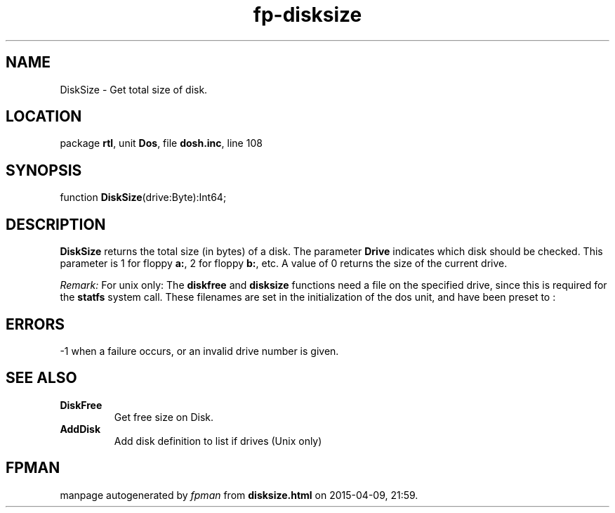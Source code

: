 .\" file autogenerated by fpman
.TH "fp-disksize" 3 "2014-03-14" "fpman" "Free Pascal Programmer's Manual"
.SH NAME
DiskSize - Get total size of disk.
.SH LOCATION
package \fBrtl\fR, unit \fBDos\fR, file \fBdosh.inc\fR, line 108
.SH SYNOPSIS
function \fBDiskSize\fR(drive:Byte):Int64;
.SH DESCRIPTION
\fBDiskSize\fR returns the total size (in bytes) of a disk. The parameter \fBDrive\fR indicates which disk should be checked. This parameter is 1 for floppy \fBa:\fR, 2 for floppy \fBb:\fR, etc. A value of 0 returns the size of the current drive.

\fIRemark:\fR For unix only: The \fBdiskfree\fR and \fBdisksize\fR functions need a file on the specified drive, since this is required for the \fBstatfs\fR system call. These filenames are set in the initialization of the dos unit, and have been preset to :


.SH ERRORS
-1 when a failure occurs, or an invalid drive number is given.


.SH SEE ALSO
.TP
.B DiskFree
Get free size on Disk.
.TP
.B AddDisk
Add disk definition to list if drives (Unix only)

.SH FPMAN
manpage autogenerated by \fIfpman\fR from \fBdisksize.html\fR on 2015-04-09, 21:59.

